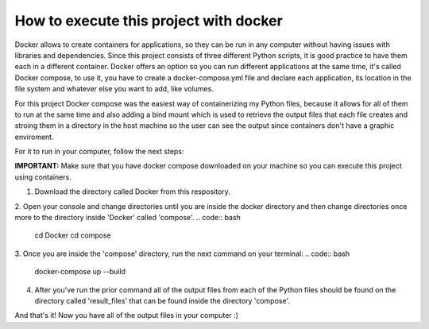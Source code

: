 How to execute this project with docker
========================================

Docker allows to create containers for applications, so they can be run in any computer without having issues with libraries and dependencies.
Since this project consists of three different Python scripts, it is good practice to have them each in a different container. Docker offers an option so you can run different applications at the same time, it's called Docker compose, to use it, you have to create a docker-compose.yml file and declare each application, its location in the file system and whatever else you want to add, like volumes.

For this project Docker compose was the easiest way of containerizing my Python files, because it allows for all of them to run at the same time and also adding a bind mount which is used to retrieve the output files that each file creates and stroing them in a directory in the host machine so the user can see the output since containers don't have a graphic enviroment.

For it to run in your computer, follow the next steps:

**IMPORTANT:** Make sure that you have docker compose downloaded on your machine so you can execute this project using containers.

1. Download the directory called Docker from this respository.
2. Open your console and change directories until you are inside the docker directory and then change directories once more to the directory inside 'Docker' called 'compose'.
.. code:: bash
        cd Docker
        cd compose

3. Once you are inside the 'compose' directory, run the next command on your terminal:
.. code:: bash
        docker-compose up --build

4. After you've run the prior command all of the output files from each of the Python files should be found on the directory called 'result_files' that can be found inside the directory 'compose'.

And that's it! Now you have all of the output files in your computer :)
